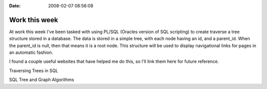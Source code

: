 :Date: 2008-02-07 08:56:08

Work this week 
===============

At work this week I've been tasked with using PL/SQL (Oracles
version of SQL scripting) to create traverse a tree structure
stored in a database. The data is stored in a simple tree, with
each node having an id, and a parent\_id. When the parent\_id is
null, then that means it is a root node. This structure will be
used to display navigational links for pages in an automatic
fashion.

I found a couple useful websites that have helped me do this, so
I'll link them here for future reference.

Traversing Trees in SQL

SQL Tree and Graph Algorithms


